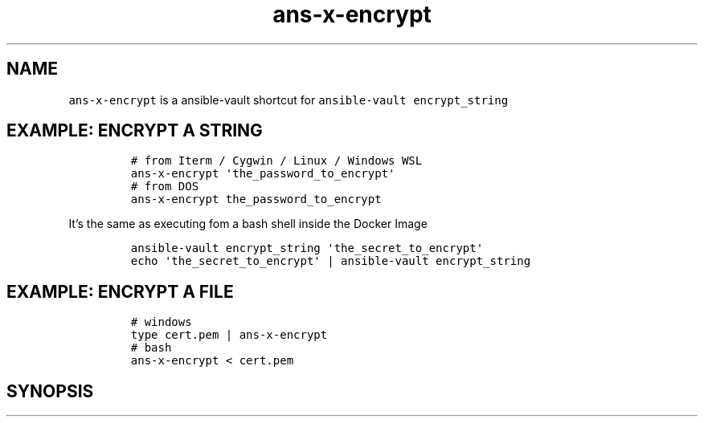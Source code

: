 .\" Automatically generated by Pandoc 2.17.1.1
.\"
.\" Define V font for inline verbatim, using C font in formats
.\" that render this, and otherwise B font.
.ie "\f[CB]x\f[]"x" \{\
. ftr V B
. ftr VI BI
. ftr VB B
. ftr VBI BI
.\}
.el \{\
. ftr V CR
. ftr VI CI
. ftr VB CB
. ftr VBI CBI
.\}
.TH "ans-x-encrypt" "1" "" "Version Latest" "Ansible-vault encrypt_string"
.hy
.SH NAME
.PP
\f[V]ans-x-encrypt\f[R] is a ansible-vault shortcut for
\f[V]ansible-vault encrypt_string\f[R]
.SH EXAMPLE: ENCRYPT A STRING
.IP
.nf
\f[C]
# from Iterm / Cygwin / Linux / Windows WSL 
ans-x-encrypt \[aq]the_password_to_encrypt\[aq]
# from DOS
ans-x-encrypt the_password_to_encrypt
\f[R]
.fi
.PP
It\[cq]s the same as executing fom a bash shell inside the Docker Image
.IP
.nf
\f[C]
ansible-vault encrypt_string \[aq]the_secret_to_encrypt\[aq]
echo \[aq]the_secret_to_encrypt\[aq] | ansible-vault encrypt_string 
\f[R]
.fi
.SH EXAMPLE: ENCRYPT A FILE
.IP
.nf
\f[C]
# windows
type cert.pem | ans-x-encrypt
# bash
ans-x-encrypt < cert.pem
\f[R]
.fi
.SH SYNOPSIS
.IP
.nf
\f[C]
\f[R]
.fi
